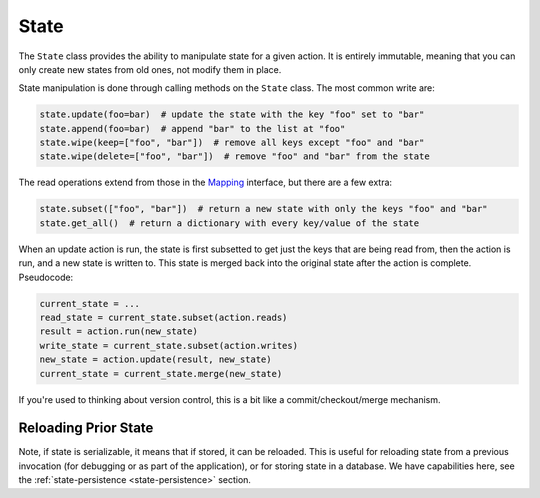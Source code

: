 =====
State
=====

.. _state:

The ``State`` class provides the ability to manipulate state for a given action. It is entirely immutable,
meaning that you can only create new states from old ones, not modify them in place.

State manipulation is done through calling methods on the ``State`` class. The most common write are:

.. code-block:: python

    state.update(foo=bar)  # update the state with the key "foo" set to "bar"
    state.append(foo=bar)  # append "bar" to the list at "foo"
    state.wipe(keep=["foo", "bar"])  # remove all keys except "foo" and "bar"
    state.wipe(delete=["foo", "bar"])  # remove "foo" and "bar" from the state

The read operations extend from those in the `Mapping <https://docs.python.org/3/library/collections.abc.html#collections.abc.Mapping>`_
interface, but there are a few extra:

.. code-block:: python

    state.subset(["foo", "bar"])  # return a new state with only the keys "foo" and "bar"
    state.get_all()  # return a dictionary with every key/value of the state

When an update action is run, the state is first subsetted to get just the keys that are being read from,
then the action is run, and a new state is written to. This state is merged back into the original state
after the action is complete. Pseudocode:

.. code-block:: python

    current_state = ...
    read_state = current_state.subset(action.reads)
    result = action.run(new_state)
    write_state = current_state.subset(action.writes)
    new_state = action.update(result, new_state)
    current_state = current_state.merge(new_state)

If you're used to thinking about version control, this is a bit like a commit/checkout/merge mechanism.

Reloading Prior State
---------------------
Note, if state is serializable, it means that if stored, it can be reloaded. This is useful for
reloading state from a previous invocation (for debugging or as part of the application), or for storing state in a database.
We have capabilities here, see the :ref:`state-persistence <state-persistence>` section.
